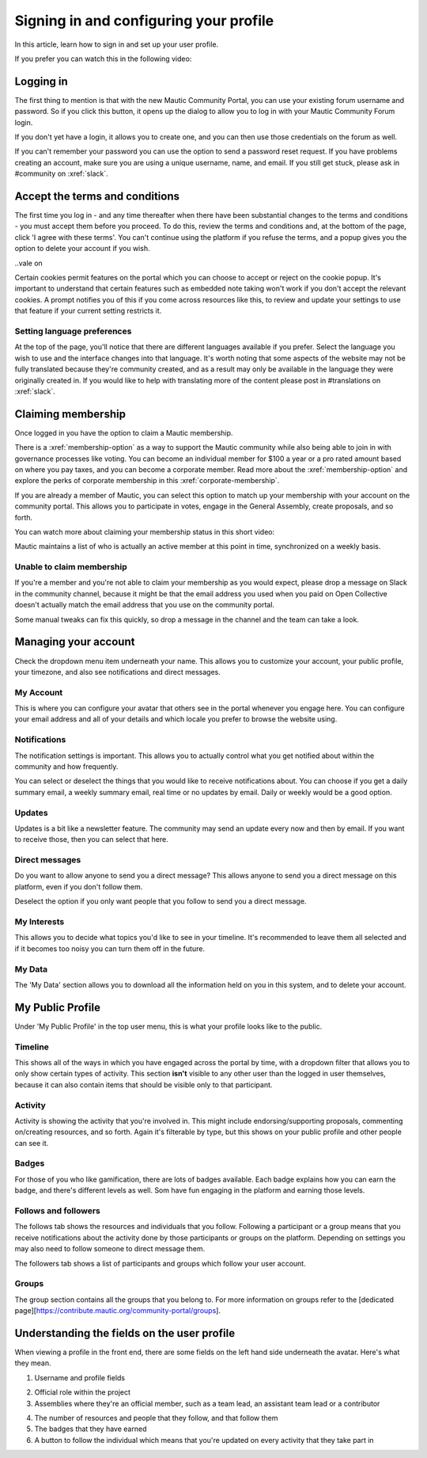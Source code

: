 Signing in and configuring your profile
#######################################

.. vale off

In this article, learn how to sign in and set up your user profile.

.. vale on

If you prefer you can watch this in the following video:

.. raw:: html

    <iframe width="560" height="315" src="https://www.youtube.com/embed/GWc9ocTGwoc" frameborder="0" allowfullscreen></iframe>

.. raw:: html

    <br><br>

Logging in
**********
The first thing to mention is that with the new Mautic Community Portal, you can use your existing forum username and password. So if you click this button, it opens up the dialog to allow you to log in with your Mautic Community Forum login.

.. image:: images/login-mautic-account.png
    :alt: VSCode screenshot showing how to change branches
    :width: 600px
    :align: center

.. raw:: html

    <br><br>

If you don't yet have a login, it allows you to create one, and you can then use those credentials on the forum as well.

.. image:: images/sign-up-log-in.png
    :alt: VSCode screenshot showing how to change branches
    :width: 600px
    :align: center

.. raw:: html

    <br><br>

.. vale off    

If you can't remember your password you can use the option to send a password reset request. If you have problems creating an account, make sure you are using a unique username, name, and email. If you still get stuck, please ask in #community on :xref:`slack`.

.. vale on

Accept the terms and conditions
*******************************

.. vale off

The first time you log in - and any time thereafter when there have been substantial changes to the terms and conditions - you must accept them before you proceed. To do this, review the terms and conditions and, at the bottom of the page, click 'I agree with these terms'. You can't continue using the platform if you refuse the terms, and a popup gives you the option to delete your account if you wish.

..vale on

.. image:: images/accept-terms-and-conditions.png
    :alt: VSCode screenshot showing how to change branches
    :width: 600px
    :align: center

Certain cookies permit features on the portal which you can choose to accept or reject on the cookie popup. It's important to understand that certain features such as embedded note taking won't work if you don't accept the relevant cookies. A prompt notifies you of this if you come across resources like this, to review and update your settings to use that feature if your current setting restricts it.

.. image:: images/cookie-consent.png
    :alt: VSCode screenshot showing how to change branches
    :width: 600px
    :align: center

.. raw:: html

    <br><br>

Setting language preferences
============================

.. vale off

At the top of the page, you'll notice that there are different languages available if you prefer. Select the language you wish to use and the interface changes into that language. It's worth noting that some aspects of the website may not be fully translated because they're community created, and as a result may only be available in the language they were originally created in. If you would like to help with translating more of the content please post in #translations on :xref:`slack`.

.. vale on

Claiming membership
*******************
Once logged in you have the option to claim a Mautic membership.

There is a :xref:`membership-option` as a way to support the Mautic community while also being able to join in with governance processes like voting. You can become an individual member for $100 a year or a pro rated amount based on where you pay taxes, and you can become a corporate member. Read more about the :xref:`membership-option` and explore the perks of corporate membership in this :xref:`corporate-membership`.

If you are already a member of Mautic, you can select this option to match up your membership with your account on the community portal. This allows you to participate in votes, engage in the General Assembly, create proposals, and so forth.

You can watch more about claiming your membership status in this short video:

.. raw:: html

    <iframe width="560" height="315" src="https://www.youtube.com/embed/9kOa759Y4eQ" frameborder="0" allowfullscreen></iframe>

.. raw:: html

    <br><br>


Mautic maintains a list of who is actually an active member at this point in time, synchronized on a weekly basis.

Unable to claim membership
==========================
.. vale off

If you're a member and you're not able to claim your membership as you would expect, please drop a message on Slack in the community channel, because it might be that the email address you used when you paid on Open Collective doesn't actually match the email address that you use on the community portal.

Some manual tweaks can fix this quickly, so drop a message in the channel and the team can take a look.

.. vale on

Managing your account
**********************
Check the dropdown menu item underneath your name. This allows you to customize your account, your public profile, your timezone, and also see notifications and direct messages. 

.. vale off

My Account
==========

This is where you can configure your avatar that others see in the portal whenever you engage here. You can configure your email address and all of your details and which locale you prefer to browse the website using.

.. vale on

Notifications
=============
The notification settings is important. This allows you to actually control what you get notified about within the community and how frequently.

.. image:: images/notifications.png
    :alt: VSCode screenshot showing how to change branches
    :width: 600px
    :align: center

.. vale off

You can select or deselect the things that you would like to receive notifications about. You can choose if you get a daily summary email, a weekly summary email, real time or no updates by email. Daily or weekly would be a good option.

.. vale on

Updates
========

.. vale off

Updates is a bit like a newsletter feature. The community may send an update every now and then by email. If you want to receive those, then you can select that here.

.. vale on

Direct messages
===============
Do you want to allow anyone to send you a direct message? This allows anyone to send you a direct message on this platform, even if you don't follow them.

Deselect the option if you only want people that you follow to send you a direct message.

.. vale off

My Interests
============

.. vale on

This allows you to decide what topics you'd like to see in your timeline. It's recommended to leave them all selected and if it becomes too noisy you can turn them off in the future.

.. vale off

My Data
=======
The 'My Data' section allows you to download all the information held on you in this system, and to delete your account.

My Public Profile
******************

Under 'My Public Profile' in the top user menu, this is what your profile looks like to the public.

.. vale on

Timeline
========

.. vale off

This shows all of the ways in which you have engaged across the portal by time, with a dropdown filter that allows you to only show certain types of activity. This section **isn't** visible to any other user than the logged in user themselves, because it can also contain items that should be visible only to that participant.

.. vale on

Activity
========

.. image:: images/activity.png
    :alt: VSCode screenshot showing how to change branches
    :width: 600px
    :align: center

.. raw:: html

    <br><br>

Activity is showing the activity that you're involved in. This might include endorsing/supporting proposals, commenting on/creating resources, and so forth. Again it's filterable by type, but this shows on your public profile and other people can see it.

Badges
======
For those of you who like gamification, there are lots of badges available. Each badge explains how you can earn the badge, and there's different levels as well. Som have fun engaging in the platform and earning those levels.

Follows and followers
=====================
The follows tab shows the resources and individuals that you follow. Following a participant or a group means that you receive notifications about the activity done by those participants or groups on the platform. Depending on settings you may also need to follow someone to direct message them.

.. vale off

The followers tab shows a list of participants and groups which follow your user account.

.. vale on

Groups
======

.. vale off

The group section contains all the groups that you belong to. For more information on groups refer to the [dedicated page][https://contribute.mautic.org/community-portal/groups].

Understanding the fields on the user profile
********************************************

.. vale on

When viewing a profile in the front end, there are some fields on the left hand side underneath the avatar. Here's what they mean.

.. image:: images/profile-fields.png
    :alt: VSCode screenshot showing how to change branches
    :width: 600px
    :align: center

.. raw:: html

    <br><br>

1. Username and profile fields

.. vale off

2. Official role within the project
3. Assemblies where they're an official member, such as a team lead, an assistant team lead or a contributor

.. vale on

4. The number of resources and people that they follow, and that follow them
5. The badges that they have earned
6. A button to follow the individual which means that you're updated on every activity that they take part in
